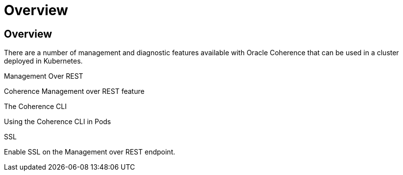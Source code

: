 ///////////////////////////////////////////////////////////////////////////////

    Copyright (c) 2020, 2023, Oracle and/or its affiliates.
    Licensed under the Universal Permissive License v 1.0 as shown at
    http://oss.oracle.com/licenses/upl.

///////////////////////////////////////////////////////////////////////////////

= Overview

== Overview

There are a number of management and diagnostic features available with Oracle Coherence that can be used
in a cluster deployed in Kubernetes.

[PILLARS]
====
[CARD]
.Management Over REST
[link=docs/management/020_management_over_rest.adoc]
--
Coherence Management over REST feature
--

[CARD]
.The Coherence CLI
[link=docs/management/025_coherence_cli.adoc]
--
Using the Coherence CLI in Pods
--

[CARD]
.SSL
[link=docs/management/040_ssl.adoc]
--
Enable SSL on the Management over REST endpoint.
--
====


